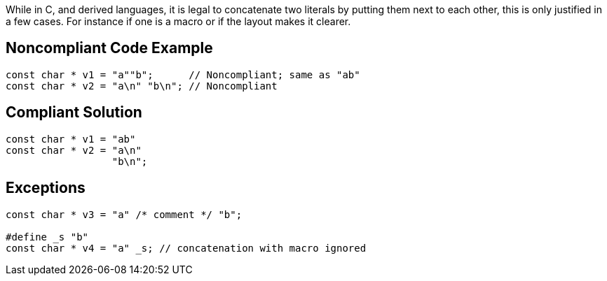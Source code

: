 While in C, and derived languages, it is legal to concatenate two literals by putting them next to each other, this is only justified  in a few cases. For instance if one is a macro or if the layout makes it clearer.

== Noncompliant Code Example

----
const char * v1 = "a""b";      // Noncompliant; same as "ab"
const char * v2 = "a\n" "b\n"; // Noncompliant
----

== Compliant Solution

----
const char * v1 = "ab"
const char * v2 = "a\n"
                  "b\n";
----

== Exceptions

----
const char * v3 = "a" /* comment */ "b";

#define _s "b"
const char * v4 = "a" _s; // concatenation with macro ignored
----
